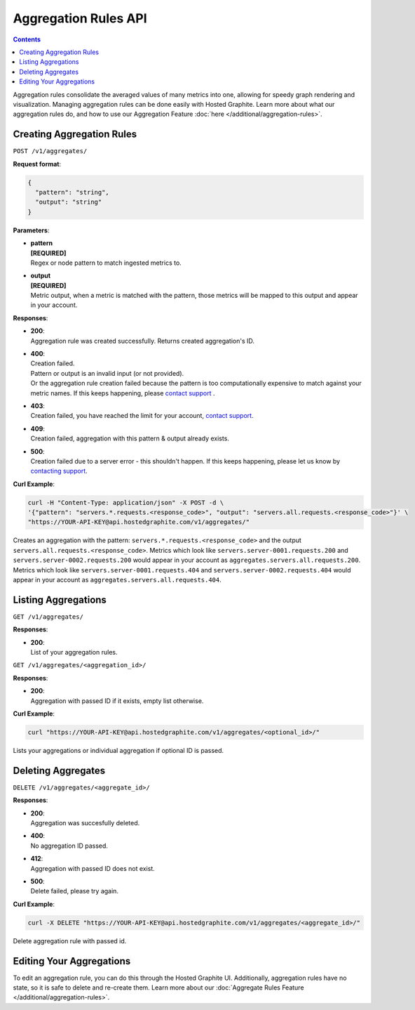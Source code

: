 
===========================================
Aggregation Rules API
===========================================

.. contents::

.. index:: Aggregation Rules API

Aggregation rules consolidate the averaged values of many metrics into one, allowing for speedy graph rendering and visualization. Managing aggregation rules can be done easily with Hosted Graphite. Learn more about what our aggregation rules do, and how to use our Aggregation Feature :doc:`here </additional/aggregation-rules>`.

Creating Aggregation Rules
--------------------------

``POST /v1/aggregates/``

**Request format**:

.. code-block:: bash

  {
    "pattern": "string",
    "output": "string"
  }


**Parameters**:

- | **pattern**
  | **[REQUIRED]**
  | Regex or node pattern to match ingested metrics to.
- | **output**
  | **[REQUIRED]**
  | Metric output, when a metric is matched with the pattern, those metrics will be mapped to this output and appear in your account.

**Responses**:

- | **200**:
  | Aggregation rule was created successfully. Returns created aggregation's ID.
- | **400**:
  | Creation failed.
  | Pattern or output is an invalid input (or not provided).
  | Or the aggregation rule creation failed because the pattern is too computationally expensive to match against your metric names. If this keeps happening, please `contact support <mailto:support@hostedgraphite.com>`_ . 
- | **403**:
  | Creation failed, you have reached the limit for your account, `contact support <mailto:support@hostedgraphite.com>`_.
- | **409**:
  | Creation failed, aggregation with this pattern & output already exists.
- | **500**:
  | Creation failed due to a server error - this shouldn't happen. If this keeps happening, please let us know by `contacting support <mailto:support@hostedgraphite.com>`_.

**Curl Example**:

.. code-block:: bash

  curl -H "Content-Type: application/json" -X POST -d \
  '{"pattern": "servers.*.requests.<response_code>", "output": "servers.all.requests.<response_code>"}' \
  "https://YOUR-API-KEY@api.hostedgraphite.com/v1/aggregates/"

Creates an aggregation with the pattern: ``servers.*.requests.<response_code>`` and the output ``servers.all.requests.<response_code>``.
Metrics which look like ``servers.server-0001.requests.200`` and ``servers.server-0002.requests.200`` would appear in your account as ``aggregates.servers.all.requests.200``.
Metrics which look like ``servers.server-0001.requests.404`` and ``servers.server-0002.requests.404`` would appear in your account as ``aggregates.servers.all.requests.404``.


Listing Aggregations
----------------------
``GET /v1/aggregates/``

**Responses**:

- | **200**:
  | List of your aggregation rules.

``GET /v1/aggregates/<aggregation_id>/``

**Responses**:

- | **200**:
  | Aggregation with passed ID if it exists, empty list otherwise.


**Curl Example**:

.. code-block:: bash

  curl "https://YOUR-API-KEY@api.hostedgraphite.com/v1/aggregates/<optional_id>/"

Lists your aggregations or individual aggregation if optional ID is passed.



Deleting Aggregates
--------------------

``DELETE /v1/aggregates/<aggregate_id>/``

**Responses**:

- | **200**:
  | Aggregation was succesfully deleted.
- | **400**:
  | No aggregation ID passed.
- | **412**:
  | Aggregation with passed ID does not exist.
- | **500**:
  | Delete failed, please try again.


**Curl Example**:

.. code-block:: bash

  curl -X DELETE "https://YOUR-API-KEY@api.hostedgraphite.com/v1/aggregates/<aggregate_id>/"

Delete aggregation rule with passed id.


Editing Your Aggregations
-------------------------

To edit an aggregation rule, you can do this through the Hosted Graphite UI. Additionally, aggregation rules have no state, so it is safe to delete and re-create them. Learn more about our :doc:`Aggregate Rules Feature </additional/aggregation-rules>`.

.. raw:: html

    <script src="../_static/api_cluster.js"></script>